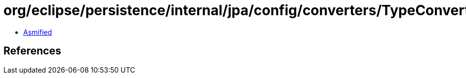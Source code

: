 = org/eclipse/persistence/internal/jpa/config/converters/TypeConverterImpl.class

 - link:TypeConverterImpl-asmified.java[Asmified]

== References

